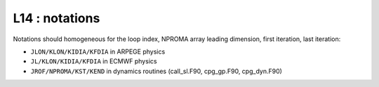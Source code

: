L14 : notations
***************

Notations should homogeneous for the loop index, NPROMA array leading dimension, first iteration, last iteration:

* ``JLON/KLON/KIDIA/KFDIA`` in ARPEGE physics
* ``JL/KLON/KIDIA/KFDIA`` in ECMWF physics
* ``JROF/NPROMA/KST/KEND`` in dynamics routines (call_sl.F90, cpg_gp.F90, cpg_dyn.F90)

